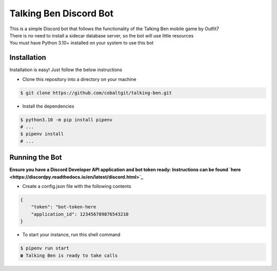 Talking Ben Discord Bot
=======================

| This is a simple Discord bot that follows the functionality of the Talking Ben mobile game by Outfit7  
| There is no need to install a sidecar database server, so the bot will use little resources
| You must have Python 3.10+ installed on your system to use this bot

Installation
------------

Installation is easy! Just follow the below instructions

* Clone this repository into a directory on your machine

.. code:: sh
    
    $ git clone https://github.com/cobaltgit/talking-ben.git

* Install the dependencies

.. code:: sh

    $ python3.10 -m pip install pipenv
    # ...
    $ pipenv install
    # ...

Running the Bot
---------------

**Ensure you have a Discord Developer API application and bot token ready: Instructions can be found `here
<https://discordpy.readthedocs.io/en/latest/discord.html>`_**

* Create a config.json file with the following contents

.. code:: json

    {
        "token": "bot-token-here
        "application_id": 123456789876543210
    }

* To start your instance, run this shell command

.. code:: sh

    $ pipenv run start
    ☎ Talking Ben is ready to take calls